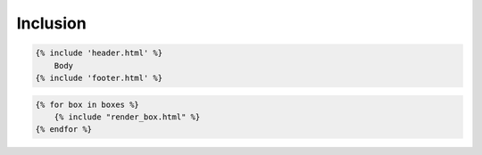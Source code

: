*********
Inclusion
*********


.. code-block:: jinja

    {% include 'header.html' %}
        Body
    {% include 'footer.html' %}

.. code-block:: jinja

    {% for box in boxes %}
        {% include "render_box.html" %}
    {% endfor %}
